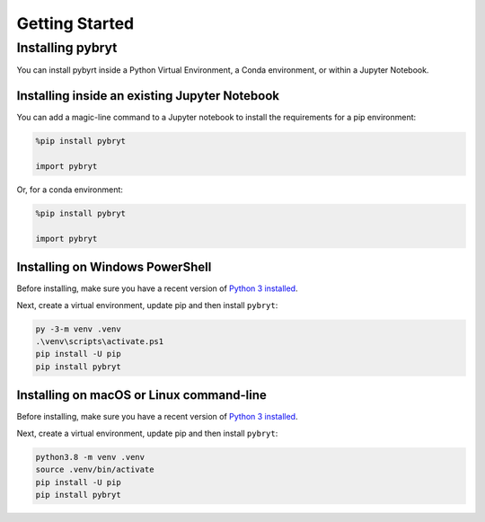 Getting Started
===============

Installing pybryt
-----------------

You can install pybyrt inside a Python Virtual Environment, a Conda environment, or within a Jupyter Notebook.

Installing inside an existing Jupyter Notebook
~~~~~~~~~~~~~~~~~~~~~~~~~~~~~~~~~~~~~~~~~~~~~~

You can add a magic-line command to a Jupyter notebook to install the requirements for a pip environment:

.. code-block:: python

    %pip install pybryt

    import pybryt

Or, for a conda environment:

.. code-block:: python

    %pip install pybryt

    import pybryt

Installing on Windows PowerShell
~~~~~~~~~~~~~~~~~~~~~~~~~~~~~~~~

Before installing, make sure you have a recent version of `Python 3 installed <https://python.org/downloads>`_.

Next, create a virtual environment, update pip and then install ``pybryt``:

.. code-block:: console

    py -3-m venv .venv
    .\venv\scripts\activate.ps1
    pip install -U pip
    pip install pybryt

Installing on macOS or Linux command-line
~~~~~~~~~~~~~~~~~~~~~~~~~~~~~~~~~~~~~~~~~

Before installing, make sure you have a recent version of `Python 3 installed <https://python.org/downloads>`_.

Next, create a virtual environment, update pip and then install ``pybryt``:

.. code-block:: console

    python3.8 -m venv .venv
    source .venv/bin/activate
    pip install -U pip
    pip install pybryt

